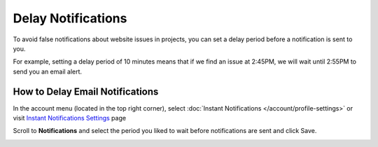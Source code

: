 Delay Notifications
===================

To avoid false notifications about website issues in projects, you can set
a delay period before a notification is sent to you.

For example, setting a delay period of 10 minutes means that if we find an
issue at 2:45PM, we will wait until 2:55PM to send you an email alert.

How to Delay Email Notifications
~~~~~~~~~~~~~~~~~~~~~~~~~~~~~~~~

In the account menu (located in the top right corner), select :doc:`Instant Notifications </account/profile-settings>` or visit `Instant Notifications Settings <https://www.testomato.com/user/notifications-settings>`_ page

.. image:: /notifications/instant-notifications.png
   :alt: Instant Notifications Settings
   :align: center

Scroll to **Notifications** and select the period you liked to wait
before notifications are sent and click Save.

.. image:: /account/delay-notifications.png
   :alt: Delay Notifications Settings
   :align: center
